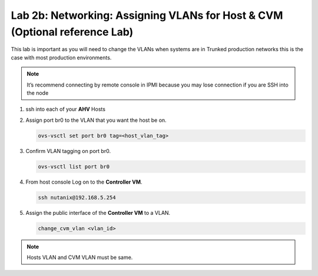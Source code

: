 .. _2b_assigning_vlan:


Lab 2b: Networking: Assigning VLANs for Host & CVM (Optional reference Lab)
***************************************************************************

This lab is important as you will need to change the VLANs when systems are in Trunked production networks this is the case with most production environments.

.. note:: It’s recommend connecting by remote console in IPMI because you may lose connection if you are SSH into the node


#. ssh into each of your **AHV** Hosts
#. Assign port br0 to the VLAN that you want the host be on.

   .. code-block:: bash
       
     ovs-vsctl set port br0 tag=<host_vlan_tag>

#. Confirm VLAN tagging on port br0.

   .. code-block:: bash
       
     ovs-vsctl list port br0

#. From host console Log on to the **Controller VM**.

   .. code-block:: bash
       
     ssh nutanix@192.168.5.254

#. Assign the public interface of the **Controller VM** to a VLAN.

   .. code-block:: bash
       
     change_cvm_vlan <vlan_id>

.. note::
    Hosts VLAN and CVM VLAN must be same.
